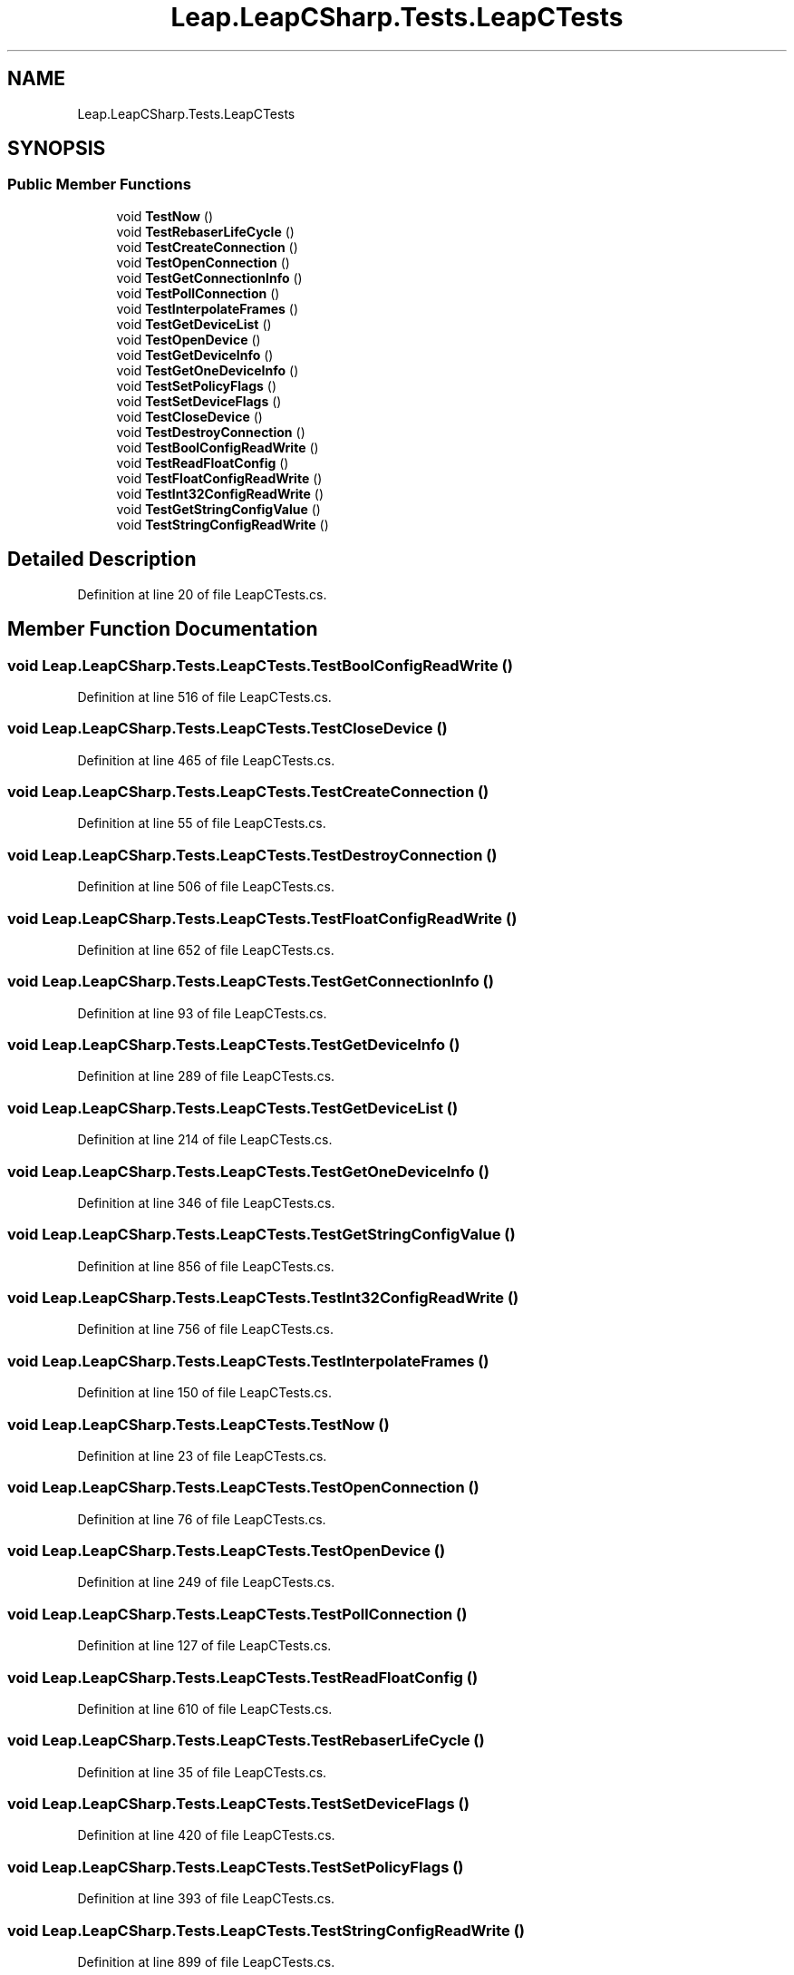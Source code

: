 .TH "Leap.LeapCSharp.Tests.LeapCTests" 3 "Sat Jul 20 2019" "Version https://github.com/Saurabhbagh/Multi-User-VR-Viewer--10th-July/" "Multi User Vr Viewer" \" -*- nroff -*-
.ad l
.nh
.SH NAME
Leap.LeapCSharp.Tests.LeapCTests
.SH SYNOPSIS
.br
.PP
.SS "Public Member Functions"

.in +1c
.ti -1c
.RI "void \fBTestNow\fP ()"
.br
.ti -1c
.RI "void \fBTestRebaserLifeCycle\fP ()"
.br
.ti -1c
.RI "void \fBTestCreateConnection\fP ()"
.br
.ti -1c
.RI "void \fBTestOpenConnection\fP ()"
.br
.ti -1c
.RI "void \fBTestGetConnectionInfo\fP ()"
.br
.ti -1c
.RI "void \fBTestPollConnection\fP ()"
.br
.ti -1c
.RI "void \fBTestInterpolateFrames\fP ()"
.br
.ti -1c
.RI "void \fBTestGetDeviceList\fP ()"
.br
.ti -1c
.RI "void \fBTestOpenDevice\fP ()"
.br
.ti -1c
.RI "void \fBTestGetDeviceInfo\fP ()"
.br
.ti -1c
.RI "void \fBTestGetOneDeviceInfo\fP ()"
.br
.ti -1c
.RI "void \fBTestSetPolicyFlags\fP ()"
.br
.ti -1c
.RI "void \fBTestSetDeviceFlags\fP ()"
.br
.ti -1c
.RI "void \fBTestCloseDevice\fP ()"
.br
.ti -1c
.RI "void \fBTestDestroyConnection\fP ()"
.br
.ti -1c
.RI "void \fBTestBoolConfigReadWrite\fP ()"
.br
.ti -1c
.RI "void \fBTestReadFloatConfig\fP ()"
.br
.ti -1c
.RI "void \fBTestFloatConfigReadWrite\fP ()"
.br
.ti -1c
.RI "void \fBTestInt32ConfigReadWrite\fP ()"
.br
.ti -1c
.RI "void \fBTestGetStringConfigValue\fP ()"
.br
.ti -1c
.RI "void \fBTestStringConfigReadWrite\fP ()"
.br
.in -1c
.SH "Detailed Description"
.PP 
Definition at line 20 of file LeapCTests\&.cs\&.
.SH "Member Function Documentation"
.PP 
.SS "void Leap\&.LeapCSharp\&.Tests\&.LeapCTests\&.TestBoolConfigReadWrite ()"

.PP
Definition at line 516 of file LeapCTests\&.cs\&.
.SS "void Leap\&.LeapCSharp\&.Tests\&.LeapCTests\&.TestCloseDevice ()"

.PP
Definition at line 465 of file LeapCTests\&.cs\&.
.SS "void Leap\&.LeapCSharp\&.Tests\&.LeapCTests\&.TestCreateConnection ()"

.PP
Definition at line 55 of file LeapCTests\&.cs\&.
.SS "void Leap\&.LeapCSharp\&.Tests\&.LeapCTests\&.TestDestroyConnection ()"

.PP
Definition at line 506 of file LeapCTests\&.cs\&.
.SS "void Leap\&.LeapCSharp\&.Tests\&.LeapCTests\&.TestFloatConfigReadWrite ()"

.PP
Definition at line 652 of file LeapCTests\&.cs\&.
.SS "void Leap\&.LeapCSharp\&.Tests\&.LeapCTests\&.TestGetConnectionInfo ()"

.PP
Definition at line 93 of file LeapCTests\&.cs\&.
.SS "void Leap\&.LeapCSharp\&.Tests\&.LeapCTests\&.TestGetDeviceInfo ()"

.PP
Definition at line 289 of file LeapCTests\&.cs\&.
.SS "void Leap\&.LeapCSharp\&.Tests\&.LeapCTests\&.TestGetDeviceList ()"

.PP
Definition at line 214 of file LeapCTests\&.cs\&.
.SS "void Leap\&.LeapCSharp\&.Tests\&.LeapCTests\&.TestGetOneDeviceInfo ()"

.PP
Definition at line 346 of file LeapCTests\&.cs\&.
.SS "void Leap\&.LeapCSharp\&.Tests\&.LeapCTests\&.TestGetStringConfigValue ()"

.PP
Definition at line 856 of file LeapCTests\&.cs\&.
.SS "void Leap\&.LeapCSharp\&.Tests\&.LeapCTests\&.TestInt32ConfigReadWrite ()"

.PP
Definition at line 756 of file LeapCTests\&.cs\&.
.SS "void Leap\&.LeapCSharp\&.Tests\&.LeapCTests\&.TestInterpolateFrames ()"

.PP
Definition at line 150 of file LeapCTests\&.cs\&.
.SS "void Leap\&.LeapCSharp\&.Tests\&.LeapCTests\&.TestNow ()"

.PP
Definition at line 23 of file LeapCTests\&.cs\&.
.SS "void Leap\&.LeapCSharp\&.Tests\&.LeapCTests\&.TestOpenConnection ()"

.PP
Definition at line 76 of file LeapCTests\&.cs\&.
.SS "void Leap\&.LeapCSharp\&.Tests\&.LeapCTests\&.TestOpenDevice ()"

.PP
Definition at line 249 of file LeapCTests\&.cs\&.
.SS "void Leap\&.LeapCSharp\&.Tests\&.LeapCTests\&.TestPollConnection ()"

.PP
Definition at line 127 of file LeapCTests\&.cs\&.
.SS "void Leap\&.LeapCSharp\&.Tests\&.LeapCTests\&.TestReadFloatConfig ()"

.PP
Definition at line 610 of file LeapCTests\&.cs\&.
.SS "void Leap\&.LeapCSharp\&.Tests\&.LeapCTests\&.TestRebaserLifeCycle ()"

.PP
Definition at line 35 of file LeapCTests\&.cs\&.
.SS "void Leap\&.LeapCSharp\&.Tests\&.LeapCTests\&.TestSetDeviceFlags ()"

.PP
Definition at line 420 of file LeapCTests\&.cs\&.
.SS "void Leap\&.LeapCSharp\&.Tests\&.LeapCTests\&.TestSetPolicyFlags ()"

.PP
Definition at line 393 of file LeapCTests\&.cs\&.
.SS "void Leap\&.LeapCSharp\&.Tests\&.LeapCTests\&.TestStringConfigReadWrite ()"

.PP
Definition at line 899 of file LeapCTests\&.cs\&.

.SH "Author"
.PP 
Generated automatically by Doxygen for Multi User Vr Viewer from the source code\&.
